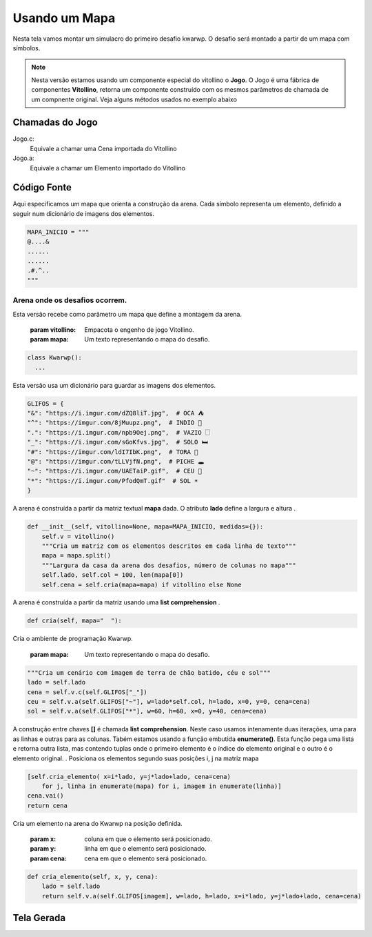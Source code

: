 .. Kwarwp documentation master file, created by
   sphinx-quickstart on Mon Jul 27 10:30:56 2020.
   You can adapt this file completely to your liking, but it should at least
   contain the root `toctree` directive.

Usando um Mapa
===============

Nesta tela vamos montar um simulacro do primeiro desafio kwarwp.
O desafio será montado a partir de um mapa com símbolos.

.. note::
    Nesta versão estamos usando um componente especial do vitollino o **Jogo**. 
    O Jogo é uma fábrica de componentes **Vitollino**, retorna um componente construído 
    com os mesmos parâmetros de chamada de um compnente original. Veja alguns métodos
    usados no exemplo abaixo
    
    
Chamadas do Jogo
----------------

Jogo.c:
  Equivale a chamar uma Cena importada do Vitollino

Jogo.a: 
  Equivale a chamar um Elemento importado do Vitollino

Código Fonte
------------

Aqui especificamos um mapa que orienta a construção da arena. 
Cada símbolo representa um elemento, definido a seguir
num dicionário de imagens dos elementos.



.. code:: python

  MAPA_INICIO = """
  @....&
  ......
  ......
  .#.^..
  """


Arena onde os desafios ocorrem.
^^^^^^^^^^^^^^^^^^^^^^^^^^^^^^^

Esta versão recebe como parâmetro um mapa que define a montagem da arena.

   :param vitollino: Empacota o engenho de jogo Vitollino.
   :param mapa: Um texto representando o mapa do desafio.


.. code:: python

  class Kwarwp():
    ...

Esta versão usa um dicionário para guardar as imagens dos elementos.

.. code:: python

      GLIFOS = {
      "&": "https://i.imgur.com/dZQ8liT.jpg",  # OCA ⛺
      "^": "https://imgur.com/8jMuupz.png",  # INDIO 🧍
      ".": "https://i.imgur.com/npb9Oej.png",  # VAZIO 🗌
      "_": "https://i.imgur.com/sGoKfvs.jpg",  # SOLO 🛏️
      "#": "https://imgur.com/ldI7IbK.png",  # TORA 💈
      "@": "https://imgur.com/tLLVjfN.png",  # PICHE 🕳️
      "~": "https://i.imgur.com/UAETaiP.gif",  # CEU 🌌
      "*": "https://i.imgur.com/PfodQmT.gif"  # SOL ☀️
      }


A arena é construída a partir da matriz textual **mapa** dada. O atributo **lado** define a largura e altura .

.. code:: python

      def __init__(self, vitollino=None, mapa=MAPA_INICIO, medidas={}):
          self.v = vitollino()
          """Cria um matriz com os elementos descritos em cada linha de texto"""
          mapa = mapa.split()
          """Largura da casa da arena dos desafios, número de colunas no mapa"""
          self.lado, self.col = 100, len(mapa[0]) 
          self.cena = self.cria(mapa=mapa) if vitollino else None


A arena é construída a partir da matriz usando uma **list comprehension** .

.. code:: python

      def cria(self, mapa="  "):
      
Cria o ambiente de programação Kwarwp.

  :param mapa: Um texto representando o mapa do desafio.

.. code:: python

          """Cria um cenário com imagem de terra de chão batido, céu e sol"""
          lado = self.lado
          cena = self.v.c(self.GLIFOS["_"])
          ceu = self.v.a(self.GLIFOS["~"], w=lado*self.col, h=lado, x=0, y=0, cena=cena)
          sol = self.v.a(self.GLIFOS["*"], w=60, h=60, x=0, y=40, cena=cena)
      
A construção entre chaves **[]** é chamada **list comprehension**.
Neste caso usamos intenamente duas iterações, uma para as linhas e outras para as colunas.
Tabém estamos usando a função embutida **enumerate()**. Esta função pega uma lista e retorna
outra lista, mas contendo tuplas onde o primeiro elemento é o índice do elemento original
e o outro é o elemento original.
.
Posiciona os elementos segundo suas posições i, j na matriz mapa

.. code:: python
          
          [self.cria_elemento( x=i*lado, y=j*lado+lado, cena=cena)
              for j, linha in enumerate(mapa) for i, imagem in enumerate(linha)]
          cena.vai()
          return cena
          
Cria um elemento na arena do Kwarwp na posição definida.

  :param x: coluna em que o elemento será posicionado.
  :param y: linha em que o elemento será posicionado.
  :param cena: cena em que o elemento será posicionado.

.. code:: python

      def cria_elemento(self, x, y, cena):
          lado = self.lado
          return self.v.a(self.GLIFOS[imagem], w=lado, h=lado, x=i*lado, y=j*lado+lado, cena=cena)

Tela Gerada
------------

.. image:: https://i.imgur.com/iRaafk8.png
   :height: 600
   :width: 600
   :scale: 50
   :alt: Tela inicial do Kwarwp
   :align: center

